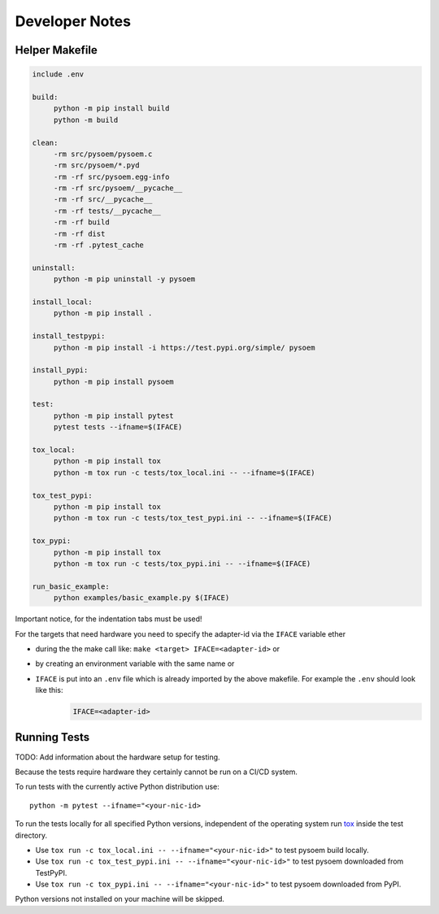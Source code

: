 ===============
Developer Notes
===============
Helper Makefile
---------------
.. code-block:: makefile

   include .env
   
   build:
   	python -m pip install build
   	python -m build 
   
   clean:
   	-rm src/pysoem/pysoem.c
   	-rm src/pysoem/*.pyd
   	-rm -rf src/pysoem.egg-info
   	-rm -rf src/pysoem/__pycache__
   	-rm -rf src/__pycache__
   	-rm -rf tests/__pycache__
   	-rm -rf build
   	-rm -rf dist
   	-rm -rf .pytest_cache
   
   uninstall:
   	python -m pip uninstall -y pysoem
   
   install_local:
   	python -m pip install .
   
   install_testpypi:
   	python -m pip install -i https://test.pypi.org/simple/ pysoem
   
   install_pypi:
   	python -m pip install pysoem
   
   test:
   	python -m pip install pytest
   	pytest tests --ifname=$(IFACE)
   
   tox_local:
   	python -m pip install tox
   	python -m tox run -c tests/tox_local.ini -- --ifname=$(IFACE)
   
   tox_test_pypi:
   	python -m pip install tox
   	python -m tox run -c tests/tox_test_pypi.ini -- --ifname=$(IFACE)
   
   tox_pypi:
   	python -m pip install tox
   	python -m tox run -c tests/tox_pypi.ini -- --ifname=$(IFACE)
   
   run_basic_example:
   	python examples/basic_example.py $(IFACE)

Important notice, for the indentation tabs must be used!

For the targets that need hardware you need to specify the adapter-id via the ``IFACE`` variable ether

* during the the make call like: ``make <target> IFACE=<adapter-id>`` or
* by creating an environment variable with the same name or
* ``IFACE`` is put into an ``.env`` file which is already imported by the above makefile. For example the ``.env`` should look like this:
     .. code-block:: makefile
     
        IFACE=<adapter-id>

Running Tests
-------------

TODO: Add information about the hardware setup for testing.

Because the tests require hardware they certainly cannot be run on a CI/CD system.

To run tests with the currently active Python distribution use:
::

  python -m pytest --ifname="<your-nic-id>

To run the tests locally for all specified Python versions, independent of the operating system run `tox <https://tox.wiki/en/latest/index.html>`_ inside the test directory.

* Use ``tox run -c tox_local.ini -- --ifname="<your-nic-id>"`` to test pysoem build locally.
* Use ``tox run -c tox_test_pypi.ini -- --ifname="<your-nic-id>"`` to test pysoem downloaded from TestPyPI.
* Use ``tox run -c tox_pypi.ini -- --ifname="<your-nic-id>"`` to test pysoem downloaded from PyPI.

Python versions not installed on your machine will be skipped.